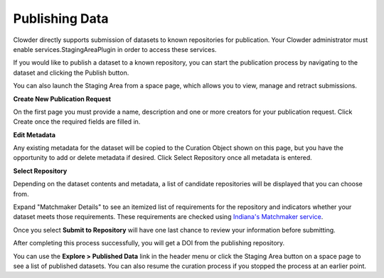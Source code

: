 .. index:: Publishing Data

Publishing Data
===============

Clowder directly supports submission of datasets to known repositories for publication. Your Clowder administrator must
enable services.StagingAreaPlugin in order to access these services.

If you would like to publish a dataset to a known repository, you can start the publication process by navigating to the
dataset and clicking the Publish button.

You can also launch the Staging Area from a space page, which allows you to view, manage and retract submissions.

**Create New Publication Request**

On the first page you must provide a name, description and one or more creators for your publication request. Click
Create once the required fields are filled in.

.. image:: /_static/ug_staging-1.png
    :width: 750px

**Edit Metadata**

Any existing metadata for the dataset will be copied to the Curation Object shown on this page, but you have the opportunity
to add or delete metadata if desired. Click Select Repository once all metadata is entered.

.. image:: /_static/ug_staging-2.png
    :width: 750px

**Select Repository**

Depending on the dataset contents and metadata, a list of candidate repositories will be displayed that you can choose
from.

.. image:: /_static/ug_staging-3.png
    :width: 750px

Expand "Matchmaker Details" to see an itemized list of requirements for the repository and indicators whether
your dataset meets those requirements. These requirements are checked using `Indiana's Matchmaker service <https://seadva.d2i.indiana.edu/sead-c3pr/api/researchobjects/matchingrepositories>`_.

.. image:: /_static/ug_staging-4.png
    :width: 750px
.. image:: /_static/ug_staging-5.png
    :width: 750px

Once you select **Submit to Repository** will have one last chance to review your information before submitting.

.. image:: /_static/ug_staging-6.png
    :width: 750px

After completing this process successfully, you will get a DOI from the publishing repository.

You can use the **Explore > Published Data** link in the header menu or click the Staging Area button on a space page to
see a list of published datasets. You can also resume the curation process if you stopped the process at an earlier point.
